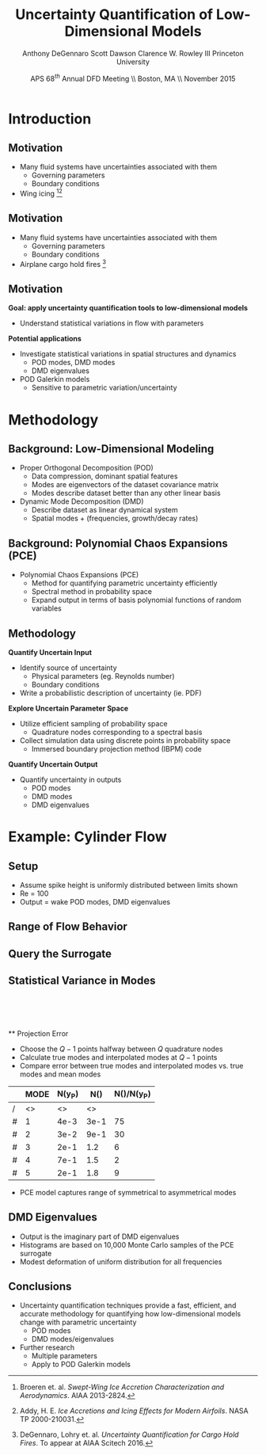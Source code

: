 #+STARTUP: beamer
#+LaTeX_CLASS: beamer
#+LaTeX_CLASS_OPTIONS: [9pt]

#+latex_header: \mode<beamer>{\usetheme{Warsaw}}
#+latex_header: \mode<beamer>{\setbeamertemplate{blocks}[rounded][shadow=false]}
#+latex_header: \mode<beamer>{\addtobeamertemplate{block begin}{\pgfsetfillopacity{0.8}}{\pgfsetfillopacity{1}}}
#+latex_header: \mode<beamer>{\setbeamercolor{structure}{fg=orange}}
#+latex_header: \mode<beamer>{\setbeamercovered{transparent}}
#+latex_header: \AtBeginSection[]{\begin{frame}<beamer>\frametitle{Topic}\tableofcontents[currentsection]\end{frame}}

#+latex_header: \usepackage{subcaption}
#+latex_header: \usepackage{multimedia}
#+latex_header: \usepackage{tikz}
#+latex_header: \usepackage{subfigure,subfigmat}
#+latex_header: \usepackage{threeparttable}
#+latex_header: \usetikzlibrary{shapes,arrows,shadows}
#+latex_header: \usepackage{bm, amssymb, amsmath, array, pdfpages,graphicx}

#+begin_latex
% Define my settings

\graphicspath{{../Figures/}}
% Add Princeton shield logo
\addtobeamertemplate{frametitle}{}{%
\begin{tikzpicture}[remember picture,overlay]
\node[anchor=north east,yshift=2pt] at (current page.north east) {\includegraphics[height=0.7cm]{Shield}};
\end{tikzpicture}}
%
#+end_latex

#+latex_header: \newcommand{\bv}[1]{\mathbf{#1}}
#+latex_header: \newcommand{\diff}[2]{\frac{\partial #1}{\partial #2}}
#+latex_header: \newcommand{\beq}[0]{\begin{equation}}
#+latex_header: \newcommand{\eeq}[0]{\end{equation}}
#+latex_header: \newcommand{\beqa}[0]{\begin{eqnarray}}
#+latex_header: \newcommand{\eeqa}[0]{\end{eqnarray}}
#+latex_header: \newcommand{\beqq}[0]{\begin{equation*}}
#+latex_header: \newcommand{\eeqq}[0]{\end{equation*}}
#+latex_header: \newcommand{\bs}[1]{\boldsymbol{#1}}
#+latex_header: \newcommand{\ip}[2]{\langle #1, #2\rangle}
#+BEAMER_FRAME_LEVEL: 2

#+DATE: APS 68$^{th}$ Annual DFD Meeting \\ Boston, MA \\ November 2015
#+TITLE: Uncertainty Quantification of Low-Dimensional Models
#+AUTHOR: Anthony DeGennaro \newline Scott Dawson \newline Clarence W. Rowley III \newline Princeton University
\institute{Princeton University}


* Introduction
** Motivation
- Many fluid systems have uncertainties associated with them
  - Governing parameters
  - Boundary conditions
- Wing icing [fn:Broeren][fn:Addy]
#+begin_latex
\begin{figure}[ht]
\centering
\begin{minipage}[b]{0.45\linewidth}
\includegraphics[width=1\textwidth]{SampleIceShapes} \\
\centering
\textbf{Broeren, 2013} \\
\end{minipage}
\begin{minipage}[b]{0.45\linewidth}
\includegraphics[width=1\textwidth]{Dataset} \\
\centering
\textbf{Addy, 2000}
\end{minipage}
\end{figure}
#+end_latex
[fn:Broeren] Broeren et. al. /Swept-Wing Ice Accretion Characterization and Aerodynamics/. AIAA 2013-2824.
[fn:Addy] Addy, H. E. /Ice Accretions and Icing Effects for Modern Airfoils/. NASA TP 2000-210031.

** Motivation
- Many fluid systems have uncertainties associated with them
  - Governing parameters
  - Boundary conditions
- Airplane cargo hold fires [fn:DeGennaro]
#+begin_latex
\begin{figure}[ht]
\centering
\begin{minipage}[b]{0.45\linewidth}
\movie[width=0.9\textwidth,height=0.66\textwidth,poster,autostart,loop,borderwidth]{}{FireColdCenter.avi} \\
\centering
\textbf{Colder Source} \\
\end{minipage}
\begin{minipage}[b]{0.45\linewidth}
\movie[width=0.9\textwidth,height=0.66\textwidth,poster,autostart,loop,borderwidth]{}{FireHotCenter.avi} \\
\centering
\textbf{Hotter Source}
\end{minipage}
\end{figure}
#+end_latex

[fn:DeGennaro] DeGennaro, Lohry et. al. /Uncertainty Quantification for Cargo Hold Fires/. To appear at AIAA Scitech 2016.
** Motivation
*Goal: apply uncertainty quantification tools to low-dimensional models*
 - Understand statistical variations in flow with parameters
*Potential applications*
 - Investigate statistical variations in spatial structures and dynamics
    - POD modes, DMD modes
    - DMD eigenvalues
 - POD Galerkin models
    - Sensitive to parametric variation/uncertainty


* Methodology
** Background: Low-Dimensional Modeling
- Proper Orthogonal Decomposition (POD)
  - Data compression, dominant spatial features
  - Modes are eigenvectors of the dataset covariance matrix
  - Modes describe dataset better than any other linear basis
- Dynamic Mode Decomposition (DMD)
  - Describe dataset as linear dynamical system
  - Spatial modes + (frequencies, growth/decay rates)
#+begin_latex
\begin{columns}[c]
\column{0.5\textwidth}
   \centering
    \textbf{Cylinder, Re = 100}
    \movie[width=0.9\textwidth,height=0.3\textwidth,poster,autostart,loop,borderwidth]{}{CylinderRe100.mp4}
\column{0.5\textwidth}
   \centering
    \textbf{POD/DMD Modes} \\
    \includegraphics[width=0.9\textwidth]{CylinderRe100POD1} \\
    \includegraphics[width=0.9\textwidth]{CylinderRe100POD2}
\end{columns}
#+end_latex

** Background: Polynomial Chaos Expansions (PCE)
- Polynomial Chaos Expansions (PCE)
  - Method for quantifying parametric uncertainty efficiently
  - Spectral method in probability space
  - Expand output in terms of basis polynomial functions of random variables
#+begin_latex
\begin{equation*}
\begin{aligned}
f(\xi) &\approx \sum_{i}^N a_i \phi_i(\xi) \\
\langle f , g \rangle &= \int_{\Gamma} f(\xi) g(\xi) \rho(\xi) d\xi \quad , \quad \langle \phi_i , \phi_j \rangle = \delta_{ij}
\end{aligned}
\end{equation}
\fontsize{9}\selectfont
% Define the layers to draw the diagram
\pgfdeclarelayer{background}
\pgfdeclarelayer{foreground}
\pgfsetlayers{background,main,foreground}

% Define block styles used later

\tikzstyle{sensor}=[draw, fill=blue!20, text width=5em, 
    text centered, minimum height=2.5em,drop shadow]
\tikzstyle{ann} = [above, text width=5em, text centered]
\tikzstyle{wa} = [sensor, text width=10em, fill=blue!20, 
    minimum height=7em, rounded corners, drop shadow]

% Define distances for bordering
\def\blockdist{2.3}
\def\edgedist{2.5}

\begin{tikzpicture}
    \node (CleanAirfoil) [wa]  {\includegraphics[width=0.9\textwidth]{ExamplePDF}\\\textbf{Input}};
    \path (CleanAirfoil)+(4,0) node (FlowSolver) [wa] {\textbf{Computation/}\\\textbf{Experiment}};
    \path (FlowSolver)+(4,0) node (Droplet) [wa] {\includegraphics[width=0.9\textwidth]{ExamplePDF2}\\\textbf{Output}};

    \path [draw, ->, thick] (CleanAirfoil.east) |- node [right] {} (FlowSolver.west);
    \path [draw, ->, thick] (FlowSolver.east) -- node [right] {} (Droplet.west);
            
\end{tikzpicture}

#+end_latex

** Methodology
*Quantify Uncertain Input*
- Identify source of uncertainty
  - Physical parameters (eg. Reynolds number)
  - Boundary conditions
- Write a probabilistic description of uncertainty (ie. PDF)
*Explore Uncertain Parameter Space*
- Utilize efficient sampling of probability space
  - Quadrature nodes corresponding to a spectral basis
- Collect simulation data using discrete points in probability space
  - Immersed boundary projection method (IBPM) code
*Quantify Uncertain Output*
- Quantify uncertainty in outputs
  - POD modes
  - DMD modes
  - DMD eigenvalues

* Example: Cylinder Flow
** Setup
#+begin_latex
\begin{columns}[c]
\column{0.3\textwidth}
   \centering
    \textbf{Small Spike} \\
    \includegraphics[width=1\textwidth]{PerturbSmallHorn}
\column{0.3\textwidth}
   \centering
    \textbf{Medium Spike} \\
    \includegraphics[width=1\textwidth]{PerturbMediumHorn}
\column{0.3\textwidth}
   \centering
    \textbf{Large Spike} \\
    \includegraphics[width=1\textwidth]{PerturbBigHorn}
\end{columns}

\begin{columns}[c]
\column{0.3\textwidth}
   \centering
\column{0.3\textwidth}
   \centering
    \includegraphics[width=0.7\textwidth]{CylinderPerturbations}
\column{0.3\textwidth}
   \centering
\end{columns}
#+end_latex
- Assume spike height is uniformly distributed between limits shown
- Re = 100
- Output = wake POD modes, DMD eigenvalues

** Range of Flow Behavior
#+begin_latex
\begin{columns}[c]
\column{0.5\textwidth}
   \centering
    \textbf{Cylinder, Re = 100}
    \movie[width=0.9\textwidth,height=0.3\textwidth,poster,autostart,loop,borderwidth]{}{CylinderRe100.mp4} \\
    \textbf{POD Modes} \\
    \includegraphics[width=0.9\textwidth]{CylinderRe100POD1} \\
    \includegraphics[width=0.9\textwidth]{CylinderRe100POD2} \\
    \includegraphics[width=0.9\textwidth]{CylinderRe100POD3}
\column{0.5\textwidth}
   \centering
    \textbf{Perturbed Cylinder, Re = 100}
    \movie[width=0.9\textwidth,height=0.3\textwidth,poster,autostart,loop,borderwidth]{}{PerturbCylinderRe100R1.mp4} \\
    \textbf{POD Modes} \\
    \includegraphics[width=0.9\textwidth]{PerturbRp95Re100POD1} \\
    \includegraphics[width=0.9\textwidth]{PerturbRp95Re100POD2} \\
    \includegraphics[width=0.9\textwidth]{PerturbRp95Re100POD3}
\end{columns}
#+end_latex
** Query the Surrogate
#+begin_latex
\begin{columns}[c]
\column{0.5\textwidth}
\centering
\includegraphics[width=0.95\textwidth]{POD2CompareInterp1} \\
\includegraphics[width=0.95\textwidth]{POD2CompareInterp2} \\
\includegraphics[width=0.95\textwidth]{POD2CompareInterp3} \\
\includegraphics[width=0.95\textwidth]{POD2CompareInterp4}
\column{0.5\textwidth}
\centering
\begin{itemize}
 \item{Can query the surrogate PCE model at different spike heights}
 \begin{itemize}
   \item{Height = 0.14}
   \item{Height = 0.36}
   \item{Height = 0.63}
   \item{Height = 0.86}
 \end{itemize}
 \item{Behavior consistent with simulations}
\end{itemize}
\end{columns}
#+end_latex

** Statistical Variance in Modes
\centering
\includegraphics[width=0.5\textwidth]{VariancePOD1} \\
\includegraphics[width=0.5\textwidth]{VariancePOD2} \\
\includegraphics[width=0.5\textwidth]{VariancePOD3} \\
\includegraphics[width=0.5\textwidth]{VariancePOD4} \\
** Projection Error
- Choose the $Q-1$ points halfway between $Q$ quadrature nodes
- Calculate true modes and interpolated modes at $Q-1$ points
- Compare error between true modes and interpolated modes vs. true modes and mean modes

#+begin_latex
\begin{equation*}
N(Y) \equiv max(||Y(\xi_k) - \Phi(\xi_k)||_2) \quad , \quad k = 1...Q-1
\end{equation}
#+end_latex

|   | MODE | N(y_P) | N(\overline{y}) | N(\overline{y})/N(y_P) |
|---+------+--------+-----------------+------------------------|
| / |   <> |     <> |              <> |                        |
| # |    1 |   4e-3 |            3e-1 |                     75 |
| # |    2 |   3e-2 |            9e-1 |                     30 |
| # |    3 |   2e-1 |             1.2 |                      6 |
| # |    4 |   7e-1 |             1.5 |                      2 |
| # |    5 |   2e-1 |             1.8 |                      9 |
|---+------+--------+-----------------+------------------------|

- PCE model captures range of symmetrical to asymmetrical modes
** DMD Eigenvalues
#+begin_latex
\begin{columns}[c]
\column{0.3\textwidth}
   \centering
    \textbf{Low Frequency} \\
    \includegraphics[width=0.9\textwidth]{DMDMode1} \\
    \includegraphics[width=0.9\textwidth]{PerturbDMDEigSlowPDF}
\column{0.3\textwidth}
   \centering
    \textbf{Medium Frequency} \\
    \includegraphics[width=0.9\textwidth]{DMDMode2} \\
    \includegraphics[width=0.9\textwidth]{PerturbDMDEigMediumPDF}
\column{0.3\textwidth}
   \centering
    \textbf{High Frequency} \\
    \includegraphics[width=0.9\textwidth]{DMDMode3} \\
    \includegraphics[width=0.9\textwidth]{PerturbDMDEigFastPDF}
\end{columns}
#+end_latex

- Output is the imaginary part of DMD eigenvalues
- Histograms are based on 10,000 Monte Carlo samples of the PCE surrogate
- Modest deformation of uniform distribution for all frequencies
** Conclusions
- Uncertainty quantification techniques provide a fast, efficient, and
  accurate methodology for quantifying how low-dimensional models
  change with parametric uncertainty
  - POD modes
  - DMD modes/eigenvalues
- Further research
  - Multiple parameters
  - Apply to POD Galerkin models
